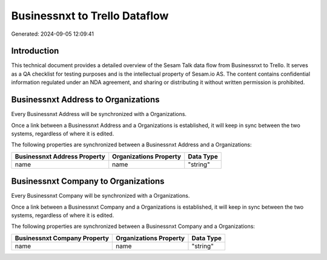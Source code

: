 ==============================
Businessnxt to Trello Dataflow
==============================

Generated: 2024-09-05 12:09:41

Introduction
------------

This technical document provides a detailed overview of the Sesam Talk data flow from Businessnxt to Trello. It serves as a QA checklist for testing purposes and is the intellectual property of Sesam.io AS. The content contains confidential information regulated under an NDA agreement, and sharing or distributing it without written permission is prohibited.

Businessnxt Address to  Organizations
-------------------------------------
Every Businessnxt Address will be synchronized with a  Organizations.

Once a link between a Businessnxt Address and a  Organizations is established, it will keep in sync between the two systems, regardless of where it is edited.

The following properties are synchronized between a Businessnxt Address and a  Organizations:

.. list-table::
   :header-rows: 1

   * - Businessnxt Address Property
     -  Organizations Property
     -  Data Type
   * - name
     - name
     - "string"


Businessnxt Company to  Organizations
-------------------------------------
Every Businessnxt Company will be synchronized with a  Organizations.

Once a link between a Businessnxt Company and a  Organizations is established, it will keep in sync between the two systems, regardless of where it is edited.

The following properties are synchronized between a Businessnxt Company and a  Organizations:

.. list-table::
   :header-rows: 1

   * - Businessnxt Company Property
     -  Organizations Property
     -  Data Type
   * - name
     - name
     - "string"

